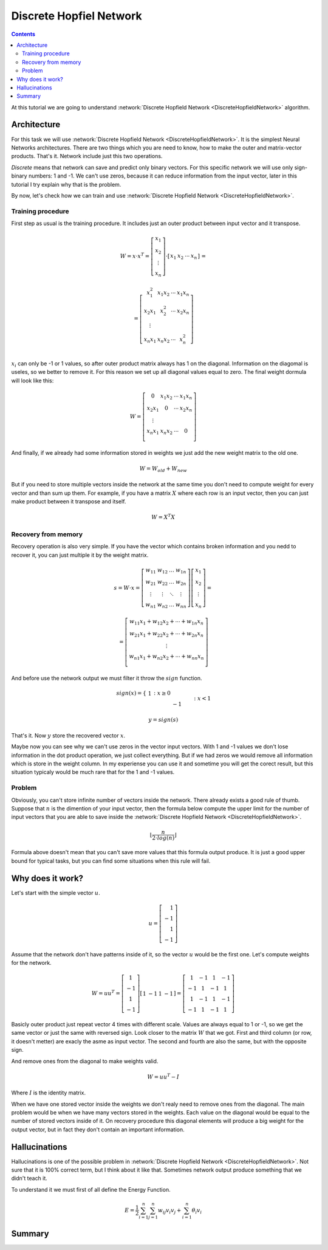 .. _discrete-hopfield-network:

Discrete Hopfiel Network
========================

.. contents::

At this tutorial we are going to understand :network:`Discrete Hopfield Network <DiscreteHopfieldNetwork>` algorithm.

Architecture
------------

For this task we will use :network:`Discrete Hopfield Network <DiscreteHopfieldNetwork>`.
It is the simplest Neural Networks architectures.
There are two things which you are need to know, how to make the outer and matrix-vector products.
That's it.
Network include just this two operations.

`Discrete` means that network can save and predict only binary vectors.
For this specific network we will use only sign-binary numbers: 1 and -1.
We can't use zeros, because it can reduce information from the input vector, later in this tutorial I try explain why that is the problem.

By now, let's check how we can train and use :network:`Discrete Hopfield Network <DiscreteHopfieldNetwork>`.

Training procedure
~~~~~~~~~~~~~~~~~~

First step as usual is the training procedure.
It includes just an outer product between input vector and it transpose.

.. math::

    \begin{align*}
        W = x \cdot x^T =
        \left[
        \begin{array}{c}
          x_1\\
          x_2\\
          \vdots\\
          x_n
        \end{array}
        \right]
        \cdot
        \left[
        \begin{array}{c}
          x_1 & x_2 & \cdots & x_n
        \end{array}
        \right]
    \end{align*}
    =

.. math::

    \begin{align*}
        =
        \left[
        \begin{array}{c}
          x_1^2 & x_1 x_2 & \cdots & x_1 x_n \\
          x_2 x_1 & x_2^2 & \cdots & x_2 x_n \\
          \vdots\\
          x_n x_1 & x_n x_2 & \cdots & x_n^2 \\
        \end{array}
        \right]
    \end{align*}

:math:`x_i` can only be -1 or 1 values, so after outer product matrix always has 1 on the diagonal.
Information on the diagomal is useles, so we better to remove it.
For this reason we set up all diagonal values equal to zero.
The final weight dormula will look like this:

.. math::

    \begin{align*}
        W =
        \left[
        \begin{array}{c}
          0 & x_1 x_2 & \cdots & x_1 x_n \\
          x_2 x_1 & 0 & \cdots & x_2 x_n \\
          \vdots\\
          x_n x_1 & x_n x_2 & \cdots & 0 \\
        \end{array}
        \right]
    \end{align*}

And finally, if we already had some information stored in weights we just add the new weight matrix to the old one.

.. math::

    W = W_{old} + W_{new}

But if you need to store multiple vectors inside the network at the same time you don't need to compute weight for every vector and than sum up them.
For example, if you have a matrix :math:`X` where each row is an input vector, then you can just make product between it transpose and itself.

.. math::

    W = X^T X

Recovery from memory
~~~~~~~~~~~~~~~~~~~~

Recovery operation is also very simple.
If you have the vector which contains broken information and you nedd to recover it, you can just multiple it by the weight matrix.

.. math::

    \begin{align*}
        s = {W}\cdot{x}=
        \left[
        \begin{array}{cccc}
          w_{11} & w_{12} & \ldots & w_{1n}\\
          w_{21} & w_{22} & \ldots & w_{2n}\\
          \vdots & \vdots & \ddots & \vdots\\
          w_{n1} & w_{n2} & \ldots & w_{nn}
        \end{array}
        \right]
        \left[
        \begin{array}{c}
          x_1\\
          x_2\\
          \vdots\\
          x_n
        \end{array}
        \right]
        =
    \end{align*}

.. math::

    \begin{align*}
        =
        \left[
            \begin{array}{c}
              w_{11}x_1+w_{12}x_2 + \cdots + w_{1n} x_n\\
              w_{21}x_1+w_{22}x_2 + \cdots + w_{2n} x_n\\
              \vdots\\
              w_{n1}x_1+w_{n2}x_2 + \cdots + w_{nn} x_n\\
            \end{array}
        \right]
    \end{align*}

And before use the network output we must filter it throw the :math:`sign` function.

.. math::

    sign(x) = \left\{
        \begin{array}{lr}
            &1 && : x \ge 0\\
            &-1 && : x < 1
        \end{array}
    \right.\\

    y = sign(s)

That's it.
Now :math:`y` store the recovered vector :math:`x`.

Maybe now you can see why we can't use zeros in the vector input vectors.
With 1 and -1 values we don't lose information in the dot product operation, we just collect everything.
But if we had zeros we would remove all information which is store in the weight column.
In my experiense you can use it and sometime you will get the corect result, but this situation typicaly would be much rare that for the 1 and -1 values.

Problem
~~~~~~~

Obviously, you can't store infinite number of vectors inside the network.
There already exists a good rule of thumb.
Suppose that :math:`n` is the dimention of your input vector, then the formula below compute the upper limit for the number of input vectors that you are able to save inside the :network:`Discrete Hopfield Network <DiscreteHopfieldNetwork>`.

.. math::

    \left \lfloor \frac{n}{2 \cdot log(n)} \right \rfloor

Formula above doesn't mean that you can't save more values that this formula output produce.
It is just a good upper bound for typical tasks, but you can find some situations when this rule will fail.

Why does it work?
-----------------

Let's start with the simple vector :math:`u`.

.. math::

    u = \left[\begin{align*}1 \\ -1 \\ 1 \\ -1\end{align*}\right]

Assume that the network don't have patterns inside of it, so the vector :math:`u` would be the first one.
Let's compute weights for the network.

.. math::

    \begin{align*}
        W = u u^T =
        \left[
            \begin{array}{c}
                1 \\
                -1 \\
                1 \\
                -1
            \end{array}
        \right]
        \left[
            \begin{array}{c}
                1 & -1 & 1 & -1
            \end{array}
        \right]
        =
        \left[
            \begin{array}{cccc}
                1 & -1 & 1 & -1\\
                -1 & 1 & -1 & 1\\
                1 & -1 & 1 & -1\\
                -1 & 1 & -1 & 1
            \end{array}
        \right]
    \end{align*}

Basicly outer product just repeat vector 4 times with different scale.
Values are always equal to 1 or -1, so we get the same vector or just the same with reversed sign.
Look closer to the matrix :math:`W` that we got.
First and third column (or row, it doesn't metter) are exacly the asme as input vector.
The second and fourth are also the same, but with the opposite sign.

And remove ones from the diagonal to make weights valid.

.. math::

    W = u u^T - I

Where :math:`I` is the identity matrix.

When we have one stored vector inside the weights we don't realy need to remove ones from the diagonal.
The main problem would be when we have many vectors stored in the weights.
Each value on the diagonal would be equal to the number of stored vectors inside of it.
On recovery procedure this diagonal elements will produce a big weight for the output vector, but in fact they don't contain an important information.

Hallucinations
--------------

Hallucinations is one of the possible problem in :network:`Discrete Hopfield Network <DiscreteHopfieldNetwork>`.
Not sure that it is 100% correct term, but I think about it like that.
Sometimes network output produce something that we didn't teach it.

To understand it we must first of all define the Energy Function.

.. math::

    E = \frac{1}{2} \sum_{i=1}^{n} \sum_{j=1}^{n} w_{ij} v_i v_j + \sum_{i=1}^{n} \theta_i v_i

Summary
-------

.. author:: default
.. categories:: none
.. tags:: memory, unsupervised
.. comments::
